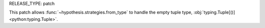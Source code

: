 RELEASE_TYPE: patch

This patch allows :func:`~hypothesis.strategies.from_type` to handle the
empty tuple type, :obj:`typing.Tuple[()] <python:typing.Tuple>`.
